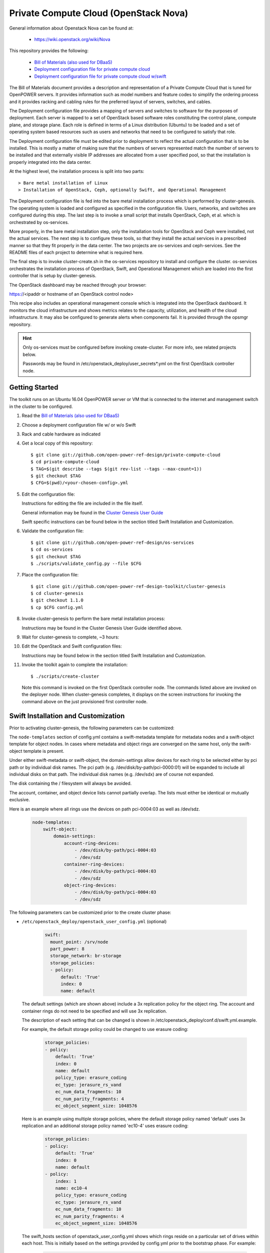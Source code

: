 ======================================
Private Compute Cloud (OpenStack Nova)
======================================

General information about Openstack Nova can be found at:

    - https://wiki.openstack.org/wiki/Nova

This repository provides the following:

    - `Bill of Materials (also used for DBaaS) <https://github.com/open-power-ref-design/dbaas/blob/master/dbaas.pdf>`_
    - `Deployment configuration file for private compute cloud <https://github.com/open-power-ref-design/private-compute-cloud/blob/master/private-cloud.yml>`_
    - `Deployment configuration file for private compute cloud w/swift <https://github.com/open-power-ref-design/private-compute-cloud/blob/master/private-cloud-with-swift-small.yml>`_

The Bill of Materials document provides a description and representation of
a Private Compute Cloud
that is tuned for OpenPOWER servers.  It provides information
such as model numbers and feature codes to simplify the ordering process
and it provides racking and cabling rules for the preferred layout of
servers, switches, and cables.

The Deployment configuration file provides a mapping of servers and switches
to software for the purposes of deployment.  Each server is mapped to a set
of OpenStack based software roles constituting the control plane, compute
plane, and storage plane.  Each role is defined in terms of a Linux
distribution (Ubuntu) to be loaded and a set of operating system based
resources such as users and networks that need to be configured
to satisfy that role.

The Deployment configuration file must be edited prior to deployment
to reflect the actual configuration that is to be installed.  This is
mostly a matter of making sure that the numbers of servers represented
match the number of servers to be installed and that externally visible
IP addresses are allocated from a user specified pool, so that the
installation is properly integrated into the data center.

At the highest level, the installation process is split into two parts::

    > Bare metal installation of Linux
    > Installation of OpenStack, Ceph, optionally Swift, and Operational Management

The Deployment configuration file is fed into the bare metal installation
process which is performed by cluster-genesis.  The operating system is loaded
and configured as specified in the configuration file.  Users, networks, and
switches are configured during this step.  The last step is to invoke a small
script that installs OpenStack, Ceph, et al. which is orchestrated by os-services.

More properly, in the bare metal installation step, only the installation tools
for OpenStack and Ceph were installed, not the actual services.  The next step
is to configure these tools, so that they install the actual services in a
prescribed manner so that they fit properly in the data center.  The two
projects are os-services and ceph-services.  See the README files of each project
to determine what is required here.

The final step is to invoke cluster-create.sh in the os-services
repository to install and configure the cluster.  os-services orchestrates
the installation process of OpenStack, Swift, and Operational Management
which are loaded into the first controller that is setup by cluster-genesis.

The OpenStack dashboard may be reached through your browser:

https://<ipaddr or hostname of an OpenStack control node>

This recipe also includes an operational management console which is
integrated into the OpenStack dashboard.  It monitors the cloud infrastructure
and shows metrics relates to the capacity, utilization, and health of the
cloud infrastructure.  It may also be configured to generate alerts when
components fail.  It is provided through the opsmgr repository.

.. Hint::
   Only os-services must be configured before invoking create-cluster.  For
   more info, see related projects below.

   Passwords may be found in /etc/openstack_deploy/user_secrets*.yml on
   the first OpenStack controller node.

Getting Started
---------------

The toolkit runs on an Ubuntu 16.04 OpenPOWER server or VM that is connected
to the internet and management switch in the cluster to be configured.

#. Read the `Bill of Materials (also used for DBaaS) <https://github.com/open-power-ref-design/dbaas/blob/master/dbaas.pdf>`_

#. Choose a deployment configuration file w/ or w/o Swift

#. Rack and cable hardware as indicated

#. Get a local copy of this repository::

   $ git clone git://github.com/open-power-ref-design/private-compute-cloud
   $ cd private-compute-cloud
   $ TAG=$(git describe --tags $(git rev-list --tags --max-count=1))
   $ git checkout $TAG
   $ CFG=$(pwd)/<your-chosen-config>.yml

#. Edit the configuration file:

   Instructions for editing the file are included in the file itself.

   General information may be found in the
   `Cluster Genesis User Guide <http://cluster-genesis.readthedocs.io/en/latest/>`_

   Swift specific instructions can be found below in the
   section titled Swift Installation and Customization.

#. Validate the configuration file::

   $ git clone git://github.com/open-power-ref-design/os-services
   $ cd os-services
   $ git checkout $TAG
   $ ./scripts/validate_config.py --file $CFG

#. Place the configuration file::

   $ git clone git://github.com/open-power-ref-design-toolkit/cluster-genesis
   $ cd cluster-genesis
   $ git checkout 1.1.0
   $ cp $CFG config.yml

#. Invoke cluster-genesis to perform the bare metal installation process:

   Instructions may be found in the Cluster Genesis User Guide identified above.

#. Wait for cluster-genesis to complete, ~3 hours:

#. Edit the OpenStack and Swift configuration files:

   Instructions may be found below in the section titled
   Swift Installation and Customization.

#. Invoke the toolkit again to complete the installation::

   $ ./scripts/create-cluster

   Note this command is invoked on the first OpenStack controller node.  The commands
   listed above are invoked on the deployer node.  When cluster-genesis completes,
   it displays on the screen instructions for invoking the command above on
   the just provisioned first controller node.


Swift Installation and Customization
------------------------------------

Prior to activating cluster-genesis, the following parameters can be customized:

The ``node-templates`` section of config.yml contains a
swift-metadata template for metadata nodes and a swift-object
template for object nodes.  In cases where metadata and object
rings are converged on the same host, only the swift-object
template is present.

Under either swift-metadata or swift-object, the domain-settings
allow devices for each ring to be selected either by pci path or
by individual disk names.  The pci path (e.g. /dev/disk/by-path/pci-0000:01)
will be expanded to include all individual disks on that path.  The
individual disk names (e.g. /dev/sdx) are of course not expanded.

The disk containing the / filesystem will always be avoided.

The account, container, and object device lists cannot partially
overlap.  The lists must either be identical or mutually exclusive.

Here is an example where all rings use the devices on path
pci-0004:03 as well as /dev/sdz.

 .. code-block:: yaml

    node-templates:
        swift-object:
            domain-settings:
                account-ring-devices:
                    - /dev/disk/by-path/pci-0004:03
                    - /dev/sdz
                container-ring-devices:
                    - /dev/disk/by-path/pci-0004:03
                    - /dev/sdz
                object-ring-devices:
                    - /dev/disk/by-path/pci-0004:03
                    - /dev/sdz


The following parameters can be customized
prior to the create cluster phase:


* ``/etc/openstack_deploy/openstack_user_config.yml`` (optional)

     .. code-block:: yaml

          swift:
            mount_point: /srv/node
            part_power: 8
            storage_network: br-storage
            storage_policies:
            - policy:
                default: 'True'
                index: 0
                name: default


  The default settings (which are shown above) include a 3x replication
  policy for the object ring.  The account and container rings do not
  need to be specified and will use 3x replication.

  The description of each setting that can be changed is shown in
  /etc/openstack_deploy/conf.d/swift.yml.example.

  For example, the default storage policy could be changed to use
  erasure coding:

     .. code-block:: yaml

        storage_policies:
        - policy:
            default: 'True'
            index: 0
            name: default
            policy_type: erasure_coding
            ec_type: jerasure_rs_vand
            ec_num_data_fragments: 10
            ec_num_parity_fragments: 4
            ec_object_segment_size: 1048576


  Here is an example using multiple storage policies, where the default
  storage policy named 'default' uses 3x replication and an additional storage
  policy named 'ec10-4' uses erasure coding:

     .. code-block:: yaml


        storage_policies:
        - policy:
            default: 'True'
            index: 0
            name: default
        - policy:
            index: 1
            name: ec10-4
            policy_type: erasure_coding
            ec_type: jerasure_rs_vand
            ec_num_data_fragments: 10
            ec_num_parity_fragments: 4
            ec_object_segment_size: 1048576

  The swift_hosts section of openstack_user_config.yml shows
  which rings reside on a particular set of drives within each
  host.  This is initially based on the settings provided by
  config.yml prior to the bootstrap phase.  For example:

     .. code-block:: yaml


      swift_hosts:
        swift-object-1:
          container_vars:
            swift_vars:
              drives:
              - groups:
                 - default
                name: disk1
              - groups:
                - default
                name: disk2
              ...

              - groups:
                - default
                name: disk7
              - groups:
                - account
                - container
                name: meta1
              - groups:
                - account
                - container
                name: meta2
              - groups:
                - account
                - container
                name: meta6

* ``/etc/openstack_deploy/user_secrets.yml`` (optional)

  This contains passwords which are generated during the create-cluster phase.
  Any fields that are manually filled in after the bootstrap-cluster phase will
  not be touched by the automatic password generator during the create-cluster
  phase.

Advanced Customization
----------------------

The config.yml file which is used as input to cluster-genesis
allows the devices used by Swift rings to be specified as part of
the ``node-templates`` section.  The cluster-genesis code gathers
inventory information from each node and uses that to populate
a ``nodes`` section of its output inventory file,
/var/oprc/inventory.yml.  For situations where heterogenous hardware
is used, it may be necessary for some hosts to override the devices list
specified in the ``node-templates`` section.

Under normal circumstances, when the cluster-genesis project is activated
it will automatically invoke the bootstrap-cluster.sh that is provided
by the os-services project.  In order to perform the advanced customization
steps described below, you will need to prevent that from happening
so that you have time to modify /var/oprc/inventory.yml.

To customize the disks and devices for the Swift rings on a per-node
basis, modify config.yml to remove the call to boostrap-cluster.sh
before initiating cluster-genesis. After cluster-genesis completes,
modify /var/oprc/inventory.yml on the first controller node as
discussed below and then invoke bootstrap-cluster.sh.

The settings in the node-templates section apply to all nodes in the
corresponding nodes section of /var/oprc/inventory.yml unless an
individual node sets domain-settings to override the template.

Here is an example where node 192.168.16.112 specifies different
devices to override the node-templates section shown above.

    .. code-block:: yaml

        nodes:
            swift-object:
            -   ipv4-pxe: 192.168.16.112
                domain-settings:
                    account-ring-devices:
                        - /dev/sdx
                        - /dev/sdy
                        - /dev/sdz
                    container-ring-devices:
                        - /dev/sdx
                        - /dev/sdy
                        - /dev/sdz
                    object-ring-devices:
                        - /dev/sdx
                        - /dev/sdy
                        - /dev/sdz

Verifying an install
--------------------

After successful installation, verify that Swift services are running correctly.

* Check for the existence of a utility container using ``lxc-ls -f`` on the
  controller nodes.

* Attach the utility container using ``lxc-attach -n <container name>``

* Source the environment file::

  $ source /root/openrc

* Run some sample OpenStack Swift commands and ensure they run
  without any errors::

  $ swift list
  $ swift stat
  $ swift post <containerName>
  $ swift list <containerName>
  $ swift stat <containerName>
  $ swift upload <containerName> <filename>
  $ swift download <containerName> <filename>

* Find the public endpoint URL for the OpenStack Keystone
  identity service, so that it can be used to access Swift
  from remote hosts::

  $ openstack catalog list

Using OpenStack Swift
---------------------

Further information on using the OpenStack Swift client can be found at:

http://docs.openstack.org/user-guide/managing-openstack-object-storage-with-swift-cli.html

Administration for OpenStack Swift
----------------------------------

The OpenStack Ansible playbooks can be used to perform administrative
tasks in the cluster.  The playbooks are found on the first OpenStack
controller node in::

  /opt/openstack-ansible/playbooks

The Swift role for OpenStack Ansible is found in::

  /etc/ansible/roles/os_swift

The settings used by these playbooks are in::

  /etc/openstack_deploy/openstack_user_config.yml

For example, changes to the ring configuration could be made
in openstack_user_config.yml.  Then to refresh Swift services, rebuild
the rings, and push these changes out to the cluster::

  $ cd /opt/openstack-ansible/playbooks
  $ openstack-ansible os-swift-sync.yml --skip-tags swift-key,swift-key-distribute

Related projects
----------------

Recipes for OpenPOWER servers are located here:

    - `Recipe directory <https://github.com/open-power-ref-design/>`_

Here, you will find several OpenStack based recipes:

    - `DBaaS <https://github.com/open-power-ref-design/dbaas/blob/master/README.rst>`_
    - `Standalone Ceph Clusters <https://github.com/open-power-ref-design/standalone-ceph/blob/master/README.rst>`_
    - `Standalone Swift Clusters <https://github.com/open-power-ref-design/standalone-swift/blob/master/README.rst>`_

The following projects provides services that are used as major building blocks in
recipes:

    - `cluster-genesis <https://github.com/open-power-ref-design-toolkit/cluster-genesis>`_
    - `os-services <https://github.com/open-power-ref-design-toolkit/os-services>`_
    - `ceph-services <https://github.com/open-power-ref-design-toolkit/ceph-services>`_
    - `opsmgr <https://github.com/open-power-ref-design-toolkit/opsmgr>`_


